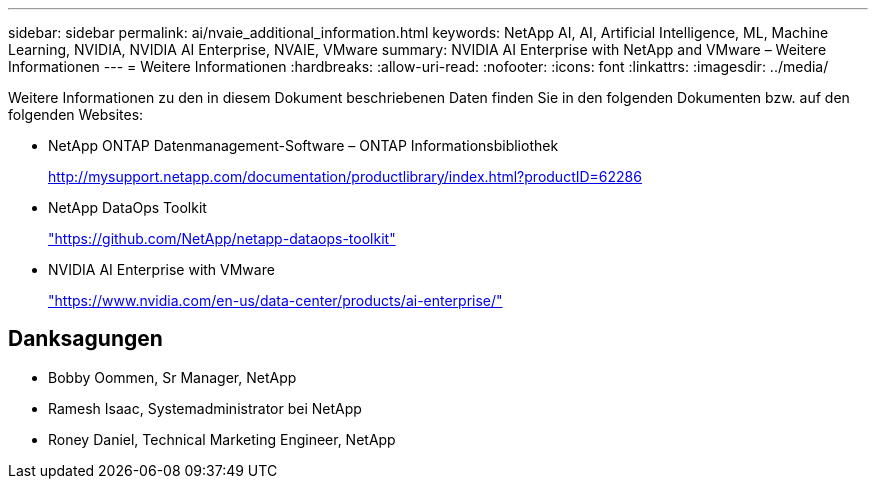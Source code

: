 ---
sidebar: sidebar 
permalink: ai/nvaie_additional_information.html 
keywords: NetApp AI, AI, Artificial Intelligence, ML, Machine Learning, NVIDIA, NVIDIA AI Enterprise, NVAIE, VMware 
summary: NVIDIA AI Enterprise with NetApp and VMware – Weitere Informationen 
---
= Weitere Informationen
:hardbreaks:
:allow-uri-read: 
:nofooter: 
:icons: font
:linkattrs: 
:imagesdir: ../media/


[role="lead"]
Weitere Informationen zu den in diesem Dokument beschriebenen Daten finden Sie in den folgenden Dokumenten bzw. auf den folgenden Websites:

* NetApp ONTAP Datenmanagement-Software – ONTAP Informationsbibliothek
+
http://mysupport.netapp.com/documentation/productlibrary/index.html?productID=62286["http://mysupport.netapp.com/documentation/productlibrary/index.html?productID=62286"^]

* NetApp DataOps Toolkit
+
https://github.com/NetApp/netapp-dataops-toolkit["https://github.com/NetApp/netapp-dataops-toolkit"^]

* NVIDIA AI Enterprise with VMware
+
https://www.nvidia.com/en-us/data-center/products/ai-enterprise/["https://www.nvidia.com/en-us/data-center/products/ai-enterprise/"^]





== Danksagungen

* Bobby Oommen, Sr Manager, NetApp
* Ramesh Isaac, Systemadministrator bei NetApp
* Roney Daniel, Technical Marketing Engineer, NetApp

